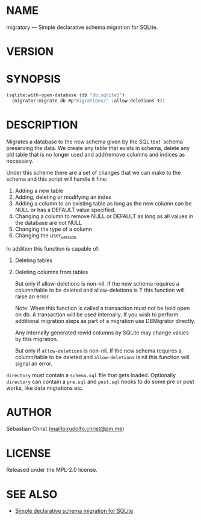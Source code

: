 # -*- mode: org; -*-
#+MACRO: version (eval (with-temp-buffer (insert-file-contents-literally "../version" nil) (buffer-substring-no-properties (point-min) (point-max))))
#+STARTUP: showall
#+EXPORT_FILE_NAME: ../README.txt
#+OPTIONS: toc:nil author:nil
# This is just the template README. Export to txt to get the real README.
* NAME

migratory --- Simple declarative schema migration for SQLite.

* VERSION

#+BEGIN_SRC shell :exports results
cat ../version
#+END_SRC

* SYNOPSIS

#+begin_src lisp
(sqlite:with-open-database (db "db.sqlite3")
  (migrator:migrate db #p"migrations/" :allow-deletions t))
#+end_src

* DESCRIPTION

Migrates a database to the new schema given by the SQL text `schema`
preserving the data.  We create any table that exists in schema, delete any
old table that is no longer used and add/remove columns and indices as
necessary.

Under this scheme there are a set of changes that we can make to the schema
and this script will handle it fine:

1. Adding a new table
2. Adding, deleting or modifying an index
3. Adding a column to an existing table as long as the new column can be
   NULL or has a DEFAULT value specified.
4. Changing a column to remove NULL or DEFAULT as long as all values in the
   database are not NULL
5. Changing the type of a column
6. Changing the user_version


In addition this function is capable of:

1. Deleting tables
2. Deleting columns from tables

   But only if allow-deletions is non-nil.  If the new schema requires a column/table
   to be deleted and allow-deletions is T this function will raise
   an error.

   Note: When this function is called a transaction must not be held open on
   db.  A transaction will be used internally.  If you wish to perform
   additional migration steps as part of a migration use DBMigrator directly.

   Any internally generated rowid columns by SQLite may change values by this
   migration.

   But only if ~allow-deletions~ is non-nil.  If the new schema requires a column/table to be deleted and
   ~allow-deletions~ is nil this function will signal an error.

~directory~ must contain a ~schema.sql~ file that gets loaded. Optionally ~directory~ can contain a ~pre.sql~
and ~post.sql~ hooks to do some pre or post works, like data migrations etc. 

* AUTHOR

Sebastian Christ ([[mailto:rudolfo.christ@pm.me]])

* LICENSE

Released under the MPL-2.0 license.

* SEE ALSO

- [[https://david.rothlis.net/declarative-schema-migration-for-sqlite/][Simple declarative schema migration for SQLite]]
